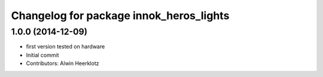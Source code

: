 ^^^^^^^^^^^^^^^^^^^^^^^^^^^^^^^^^^^^^^^^
Changelog for package innok_heros_lights
^^^^^^^^^^^^^^^^^^^^^^^^^^^^^^^^^^^^^^^^

1.0.0 (2014-12-09)
------------------
* first version tested on hardware
* Initial commit
* Contributors: Alwin Heerklotz
